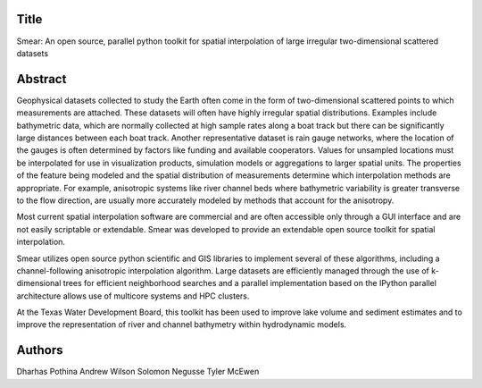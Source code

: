 Title
=====
Smear: An open source, parallel python toolkit for spatial interpolation of large irregular two-dimensional scattered datasets

Abstract
========

Geophysical datasets collected to study the Earth often come in the form of
two-dimensional scattered points to which measurements are attached. These
datasets will often have highly irregular spatial distributions. Examples
include bathymetric data, which are normally collected at high sample rates
along a boat track but there can be significantly large distances between each
boat track. Another representative dataset is rain gauge networks, where the
location of the gauges is often determined by factors like funding and available
cooperators. Values for unsampled locations must be interpolated for use in
visualization products, simulation models or aggregations to larger spatial
units. The properties of the feature being modeled and the spatial distribution
of measurements determine which interpolation methods are appropriate. For
example, anisotropic systems like river channel beds where bathymetric
variability is greater transverse to the flow direction, are usually more
accurately modeled by methods that account for the anisotropy.


Most current spatial interpolation software are commercial and are often
accessible only through a GUI interface and are not easily scriptable or
extendable. Smear was developed to provide an extendable open source toolkit for
spatial interpolation.


Smear utilizes open source python scientific and GIS libraries to implement
several of these algorithms, including a channel-following anisotropic
interpolation algorithm. Large datasets are efficiently managed through the use
of k-dimensional trees for efficient neighborhood searches and a parallel
implementation based on the IPython parallel architecture allows use of
multicore systems and HPC clusters. 


At the Texas Water Development Board, this toolkit has been used to improve lake
volume and sediment estimates and to improve the representation of river and
channel bathymetry within hydrodynamic models.


Authors
=======
Dharhas Pothina
Andrew Wilson
Solomon Negusse
Tyler McEwen
